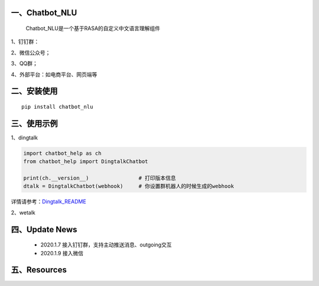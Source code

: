 一、Chatbot_NLU
==========================

    Chatbot_NLU是一个基于RASA的自定义中文语言理解组件

1、钉钉群：

2、微信公众号；

3、QQ群；

4、外部平台：如电商平台、网页端等


二、安装使用
============

::

    pip install chatbot_nlu


三、使用示例
======================

1、dingtalk

.. code:: python

    import chatbot_help as ch
    from chatbot_help import DingtalkChatbot

    print(ch.__version__)                # 打印版本信息
    dtalk = DingtalkChatbot(webhook)     # 你设置群机器人的时候生成的webhook

详情请参考：`Dingtalk_README <https://github.com/charlesXu86/Chatbot_Help/blob/master/Dingtalk_README.rst>`_

2、wetalk

.. code:: python



四、Update News
======================

    * 2020.1.7  接入钉钉群，支持主动推送消息、outgoing交互

    * 2020.1.9  接入微信



五、Resources
======================

.. _`Dingtalk_README`: https://github.com/charlesXu86/Chatbot_Help/blob/master/Dingtalk_README.rst
